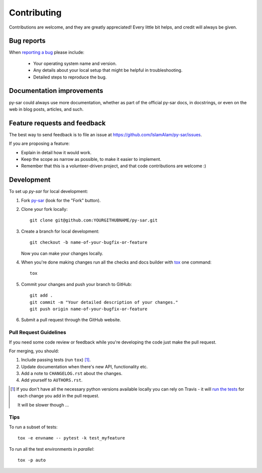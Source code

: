 ============
Contributing
============

Contributions are welcome, and they are greatly appreciated! Every
little bit helps, and credit will always be given.

Bug reports
===========

When `reporting a bug <https://github.com/IslamAlam/py-sar/issues>`_ please include:

    * Your operating system name and version.
    * Any details about your local setup that might be helpful in troubleshooting.
    * Detailed steps to reproduce the bug.

Documentation improvements
==========================

py-sar could always use more documentation, whether as part of the
official py-sar docs, in docstrings, or even on the web in blog posts,
articles, and such.

Feature requests and feedback
=============================

The best way to send feedback is to file an issue at https://github.com/IslamAlam/py-sar/issues.

If you are proposing a feature:

* Explain in detail how it would work.
* Keep the scope as narrow as possible, to make it easier to implement.
* Remember that this is a volunteer-driven project, and that code contributions are welcome :)

Development
===========

To set up `py-sar` for local development:

1. Fork `py-sar <https://github.com/IslamAlam/py-sar>`_
   (look for the "Fork" button).
2. Clone your fork locally::

    git clone git@github.com:YOURGITHUBNAME/py-sar.git

3. Create a branch for local development::

    git checkout -b name-of-your-bugfix-or-feature

   Now you can make your changes locally.

4. When you're done making changes run all the checks and docs builder with `tox <https://tox.readthedocs.io/en/latest/install.html>`_ one command::

    tox

5. Commit your changes and push your branch to GitHub::

    git add .
    git commit -m "Your detailed description of your changes."
    git push origin name-of-your-bugfix-or-feature

6. Submit a pull request through the GitHub website.

Pull Request Guidelines
-----------------------

If you need some code review or feedback while you're developing the code just make the pull request.

For merging, you should:

1. Include passing tests (run ``tox``) [1]_.
2. Update documentation when there's new API, functionality etc.
3. Add a note to ``CHANGELOG.rst`` about the changes.
4. Add yourself to ``AUTHORS.rst``.

.. [1] If you don't have all the necessary python versions available locally you can rely on Travis - it will
       `run the tests <https://travis-ci.com/github/IslamAlam/py-sar/pull_requests>`_
       for each change you add in the pull request.

       It will be slower though ...

Tips
----

To run a subset of tests::

    tox -e envname -- pytest -k test_myfeature

To run all the test environments in *parallel*::

    tox -p auto
